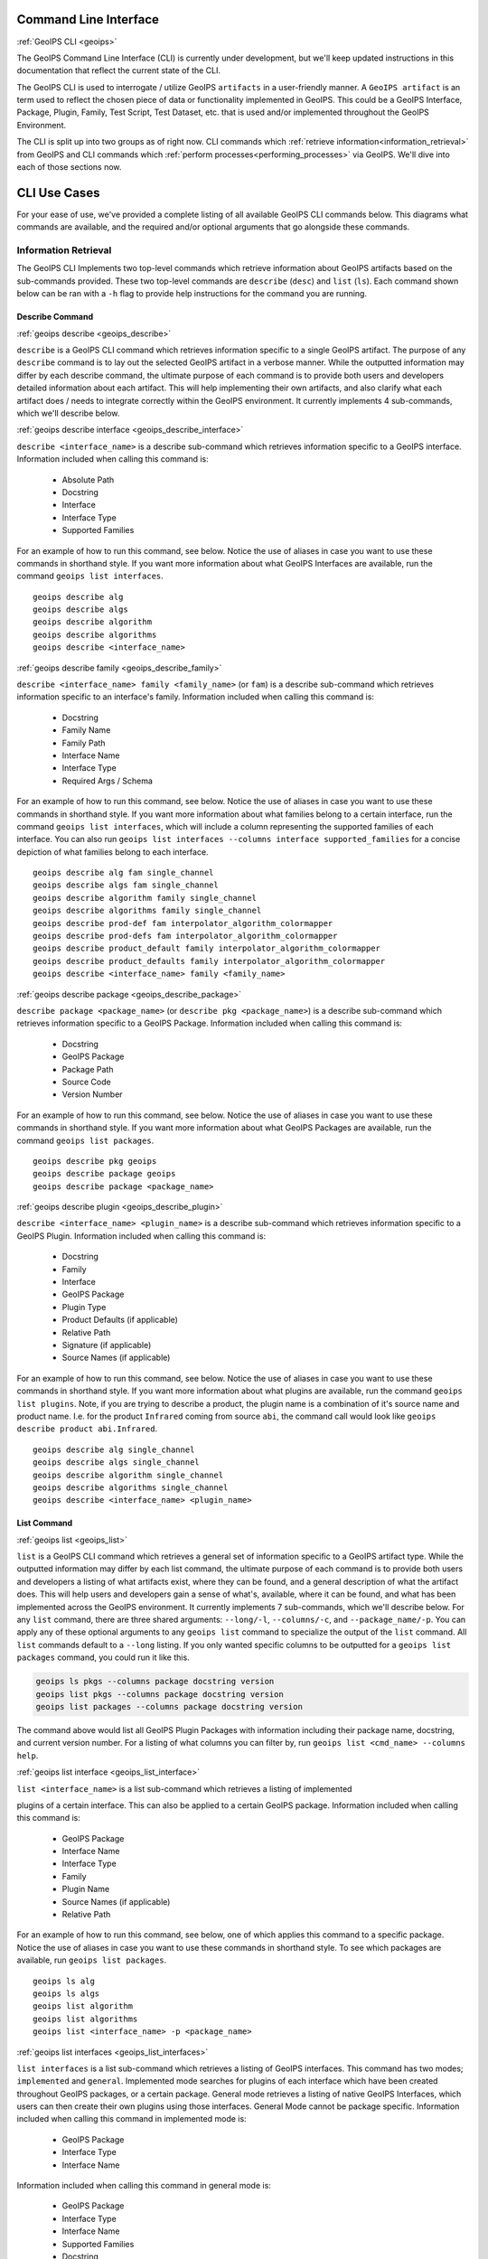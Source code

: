 .. dropdown:: Distribution Statement

 | # # # This source code is subject to the license referenced at
 | # # # https://github.com/NRLMMD-GEOIPS.

.. _command_line:

Command Line Interface
**********************

.. _geoips:

:ref:`GeoIPS CLI <geoips>`

The GeoIPS Command Line Interface (CLI) is currently under development, but we'll keep
updated instructions in this documentation that reflect the current state of the CLI.

The GeoIPS CLI is used to interrogate / utilize GeoIPS ``artifacts`` in a user-friendly
manner. A ``GeoIPS artifact`` is an term used to reflect the chosen piece of data or
functionality implemented in GeoIPS. This could be a GeoIPS Interface, Package, Plugin,
Family, Test Script, Test Dataset, etc. that is used and/or implemented throughout the
GeoIPS Environment.

The CLI is split up into two groups as of right now. CLI commands which
:ref:`retrieve information<information_retrieval>` from GeoIPS and CLI commands which
:ref:`perform processes<performing_processes>` via GeoIPS. We'll dive into each of those
sections now.

CLI Use Cases
*************

For your ease of use, we've provided a complete  listing of all available GeoIPS CLI
commands below. This diagrams what commands are available, and the required and/or
optional arguments that go alongside these commands.

.. dropdown:: GeoIPS CLI Commands

    .. admonition:: Usage: geoips

        .. autoprogram:: geoips.commandline.commandline_interface:GeoipsCLI().parser
            :prog: geoips

.. _information_retrieval:

Information Retrieval
=====================

The GeoIPS CLI Implements two top-level commands which retrieve information about GeoIPS
artifacts based on the sub-commands provided. These two top-level commands are
``describe`` (``desc``) and ``list`` (``ls``). Each command shown below can be ran with
a ``-h`` flag to provide help instructions for the command you are running.

.. _geoips_describe:

Describe Command
----------------

:ref:`geoips describe <geoips_describe>`

``describe`` is a GeoIPS CLI command which retrieves information specific to a single
GeoIPS artifact. The purpose of any ``describe`` command is to lay out the selected
GeoIPS artifact in a verbose manner. While the outputted information may differ by each
describe  command, the ultimate purpose of each command is to provide both users and
developers detailed information about each artifact. This will help implementing their
own artifacts, and also clarify what each artifact does / needs to integrate correctly
within the GeoIPS environment. It currently implements 4 sub-commands, which we'll
describe below.

.. _geoips_describe_interface:

:ref:`geoips describe interface <geoips_describe_interface>`

``describe <interface_name>`` is a describe sub-command which retrieves information
specific to a GeoIPS interface. Information included when calling this command is:

    * Absolute Path
    * Docstring
    * Interface
    * Interface Type
    * Supported Families

For an example of how to run this command, see below. Notice the use of aliases in case
you want to use these commands in shorthand style. If you want more information
about what GeoIPS Interfaces are available, run the command ``geoips list interfaces``.

::

    geoips describe alg
    geoips describe algs
    geoips describe algorithm
    geoips describe algorithms
    geoips describe <interface_name>

.. _geoips_describe_family:

:ref:`geoips describe family <geoips_describe_family>`

``describe <interface_name> family <family_name>`` (or ``fam``) is a describe
sub-command which retrieves information specific to an interface's family. Information
included when calling this command is:

    * Docstring
    * Family Name
    * Family Path
    * Interface Name
    * Interface Type
    * Required Args / Schema

For an example of how to run this command, see below. Notice the use of aliases in case
you want to use these commands in shorthand style. If you want more information about
what families belong to a certain interface, run the command ``geoips list interfaces``,
which will include a column representing the supported families of each interface. You
can also run ``geoips list interfaces --columns interface supported_families`` for a
concise depiction of what families belong to each interface.

::

    geoips describe alg fam single_channel
    geoips describe algs fam single_channel
    geoips describe algorithm family single_channel
    geoips describe algorithms family single_channel
    geoips describe prod-def fam interpolator_algorithm_colormapper
    geoips describe prod-defs fam interpolator_algorithm_colormapper
    geoips describe product_default family interpolator_algorithm_colormapper
    geoips describe product_defaults family interpolator_algorithm_colormapper
    geoips describe <interface_name> family <family_name>

.. _geoips_describe_package:

:ref:`geoips describe package <geoips_describe_package>`

``describe package <package_name>`` (or ``describe pkg <package_name>``) is a describe
sub-command which retrieves information specific to a GeoIPS Package. Information
included when calling this command is:

    * Docstring
    * GeoIPS Package
    * Package Path
    * Source Code
    * Version Number

For an example of how to run this command, see below. Notice the use of aliases in case
you want to use these commands in shorthand style. If you want more information about
what GeoIPS Packages are available, run the command ``geoips list packages``.

::

    geoips describe pkg geoips
    geoips describe package geoips
    geoips describe package <package_name>

.. _geoips_describe_plugin:

:ref:`geoips describe plugin <geoips_describe_plugin>`

``describe <interface_name> <plugin_name>`` is a describe sub-command which retrieves
information specific to a GeoIPS Plugin. Information included when calling this command
is:

    * Docstring
    * Family
    * Interface
    * GeoIPS Package
    * Plugin Type
    * Product Defaults (if applicable)
    * Relative Path
    * Signature (if applicable)
    * Source Names (if applicable)

For an example of how to run this command, see below. Notice the use of aliases in case
you want to use these commands in shorthand style. If you want more information about
what plugins are available, run the command ``geoips list plugins``. Note, if you are
trying to describe a product, the plugin name is a combination of it's source name and
product name. I.e. for the product ``Infrared`` coming from source ``abi``, the command
call would look like ``geoips describe product abi.Infrared``.

::

    geoips describe alg single_channel
    geoips describe algs single_channel
    geoips describe algorithm single_channel
    geoips describe algorithms single_channel
    geoips describe <interface_name> <plugin_name>

.. _geoips_list:

List Command
------------

:ref:`geoips list <geoips_list>`

``list`` is a GeoIPS CLI command which retrieves a general set of information specific
to a GeoIPS artifact type. While the outputted information may differ by each list
command, the ultimate purpose of each command is to provide both users and developers
a listing of what artifacts exist, where they can be found, and a general description
of what the artifact does. This will help users and developers gain a sense of what's,
available, where it can be found, and what has been implemented across the GeoIPS
environment. It currently implements 7 sub-commands, which we'll describe below. For any
``list`` command, there are three shared arguments: ``--long/-l``, ``--columns/-c``, and
``--package_name/-p``. You can apply any of these optional arguments to any
``geoips list`` command to specialize the output of the ``list`` command. All ``list``
commands default to a ``--long`` listing. If you only wanted specific columns to be
outputted for a ``geoips list packages`` command, you could run it like this.

.. code-block:: bash

    geoips ls pkgs --columns package docstring version
    geoips list pkgs --columns package docstring version
    geoips list packages --columns package docstring version

The command above would list all GeoIPS Plugin Packages with information including their
package name, docstring, and current version number. For a listing of what columns you
can filter by, run ``geoips list <cmd_name> --columns help``.

.. _geoips_list_interface:

:ref:`geoips list interface <geoips_list_interface>`

``list <interface_name>`` is a list sub-command which retrieves a listing of implemented

plugins of a certain interface. This can also be applied to a certain GeoIPS package.
Information included when calling this command is:

    * GeoIPS Package
    * Interface Name
    * Interface Type
    * Family
    * Plugin Name
    * Source Names (if applicable)
    * Relative Path

For an example of how to run this command, see below, one of which applies this command
to a specific package. Notice the use of aliases in case you want to use these commands
in shorthand style. To see which packages are available, run ``geoips list packages``.

::

    geoips ls alg
    geoips ls algs
    geoips list algorithm
    geoips list algorithms
    geoips list <interface_name> -p <package_name>

.. _geoips_list_interfaces:

:ref:`geoips list interfaces <geoips_list_interfaces>`

``list interfaces`` is a list sub-command which retrieves a listing of GeoIPS
interfaces. This command has two modes; ``implemented`` and ``general``. Implemented
mode searches for plugins of each interface which have been created throughout GeoIPS
packages, or a certain package. General mode retrieves a listing of native GeoIPS
Interfaces, which users can then create their own plugins using those interfaces.
General Mode cannot be package specific.
Information included when calling this command in implemented mode is:

    * GeoIPS Package
    * Interface Type
    * Interface Name

Information included when calling this command in general mode is:

    * GeoIPS Package
    * Interface Type
    * Interface Name
    * Supported Families
    * Docstring
    * Absolute Path

For an example of how to run both modes of this command, see below.

Implemented Mode Options
::

    geoips list interfaces -i
    geoips list interfaces -i -p <package_name>
    geoips list interfaces -p <package_name>

General Mode
::

    geoips list interfaces

.. _geoips_list_packages:

:ref:`geoips list packages <geoips_list_packages>`

``list packages`` (or ``list pkgs``) is a list sub-command which retrieves a listing of
GeoIPS Packages, alongside the information shown below.

    * GeoIPS Package
    * Docstring
    * Package Path
    * Version Number

For an example of how to run this command, see below. Notice the use of aliases in case
you want to use these commands in shorthand style.
::

    geoips ls pkgs
    geoips list packages

.. _geoips_list_plugins:

:ref:`geoips list plugins <geoips_list_plugins>`

``list plugins`` (or ``list plgs``) is a list sub-command which retrieves a listing of
plugins found within all, or a certain GeoIPS package. Information included when calling
this command is:

    * GeoIPS Package
    * Interface Name
    * Interface Type
    * Family
    * Plugin Name
    * Source Names
    * Relative Path

For an example of how to run this command, see below. Notice the use of aliases in case
you want to use these commands in shorthand style. One of the commands below lists
plugins from a certain GeoIPS package.
::

    geoips ls plgs
    geoips list plgs
    geoips ls plugins
    geoips list plugins -p <package_name>

.. _geoips_list_scripts:

:ref:`geoips list scripts <geoips_list_scripts>`

``list scripts`` is a list sub-command which retrieves a listing of test scripts from
all, or a certain GeoIPS Package. For this command to find your test script, you must
place the script under ``<package_name>/tests/scripts/``. These test scripts can then be
ran using ``geoips run <package_name> <script_name>``. This command can only be ran if
the specified plugin package(s) are installed in *editable* mode.
Information included when calling this command is:

    * GeoIPS Package
    * Filename

For an example of how to run this command, see below. Notice the use of aliases in case
you want to use these commands in shorthand style. One of the commands below lists
test scripts from a certain GeoIPS package.
::

    geoips ls scripts
    geoips list scripts
    geoips list scripts -p <package_name>

.. _geoips_list_source_names:

:ref:`geoips list source-names <geoips_list_source_names>`

``list source-names`` is a list sub-command which retrieves a listing of source_names
from all, or a certain GeoIPS Package. For this command to find a listing of
source_names, you must add a module-level ``source_names`` attribute to your reader
plugin. Every core GeoIPS reader plugin has this attribute set. We recommend following
the same method of implementation as core GeoIPS readers, as reader plugins without this
attribute will be deprecated when GeoIPS v2.0.0 is released.
Information included when calling this command is:

    * Source Name
    * Reader Names

For an example of how to run this command, see below. Notice the use of aliases in case
you want to use these commands in shorthand style. One of the commands below lists
source_names from a certain GeoIPS package.
::

    geoips ls source-names
    geoips ls src-names
    geoips list source-names
    geoips list source-names -p <package_name>

.. _geoips_list_test-datasets:

:ref:`geoips list test-datasets <geoips_list_test-datasets>`

``list test-datasets`` is a list sub-command which retrieves a listing of test datasets
used for testing GeoIPS processing workflows. Currently, we rely on the test-datasets
shown below to properly test GeoIPS.

List of test-datasets needed for testing GeoIPS:

    * test_data_amsr2
    * test_data_clavrx
    * test_data_fusion
    * test_data_gpm
    * test_data_noaa_aws
    * test_data_sar
    * test_data_scat
    * test_data_smap
    * test_data_viirs

Information included when calling this command is:

    * Data Host
    * Dataset Name

For an example of how to run this command, see below. Notice the use of aliases in case
you want to use these commands in shorthand style.
::

    geoips ls test-datasets
    geoips list test-datasets

.. _geoips_list_unit-tests:

:ref:`geoips list unit-tests <geoips_list_unit-tests>`

``list unit-tests`` is a list sub-command which retrieves a listing of unit tests from
all, or a certain GeoIPS Package. For this command to find your unit tets, you must
place the unit tests under ``<package_name>/tests/unit_tests/``. These test scripts can
then be ran using ``pytest -v /path/to/<package_name/tests/unit_tests/<unit_test_dir>``.
This command can only be ran if the specified plugin package(s) are installed in
*editable* mode.
Information included when calling this command is:

    * GeoIPS Package
    * Unit Test Directory
    * Unit Test Name

For an example of how to run this command, see below. Notice the use of aliases in case
you want to use these commands in shorthand style. One of the commands below lists
unit tests from a certain GeoIPS package.
::

    geoips ls unit-tests
    geoips list unit-tests -p <package_name>

.. _performing_processes:

Performing Processes
====================

The other use case of the GeoIPS CLI is for performing GeoIPS processes. We currently
implement 4 commands which perform some sort of process. This includes plugin
validation, executing test scripts, installing test datasets used by GeoIPS, and running
a processing workflow as ``run_procflow`` previously did. The latter is the most
significant change as we've rerouted all ``run_procflow`` & ``data_fusion_procflow``
commands to be sent through the GeoIPS CLI. While the GeoIPS CLI does not actually
change the implementation of how procflows were ran, this makes all procflow calls be
easily integrated as a CLI process.

Shown below are 4 types of GeoIPS Commands which will invoke processes related to
the command provided.

.. _geoips_config:

Config Command
--------------

:ref:`geoips config <geoips_config>`

Currently, GeoIPS relies on test datasets to perform testing on the processing workflows
which we've created. These test datasets are installed via a bash script before any
testing can be done. To make this process easier and more configurable, we've
implemented a ``geoips config`` (or ``geoips cfg``) command, which encapsulates
configuration settings that we can implement via the CLI.

We currently only implement the ``geoips config install <test_dataset_name>`` command
for installing test datasets, though we'll support other config commands as we continue
to develop the GeoIPS CLI.

.. _geoips_config_install:

:ref:`geoips config install <geoips_config_install>`

``config install`` installs test datasets hosted on CIRA's NextCloud instance for
testing implemented processing workflows. For a listing of test datasets available for
installation, run this command ``geoips list test-datasets``.

To install a specific test dataset, run the command below.

::

    geoips cfg install test_data_clavrx
    geoips config install test_data_clavrx
    geoips config install <test_dataset_name>

.. _geoips_run:

Run Command
-----------

.. _geoips_run_single_source:

.. _geoips_run_config_based:

.. _geoips_run_data_fusion:

:ref:`geoips run <geoips_run>`

:ref:`geoips run single source <geoips_run_single_source>`

:ref:`geoips run config_based <geoips_run_config_based>`

:ref:`geoips run data fusion <geoips_run_data_fusion>`

Currently, GeoIPS creates all outputs defined by products via a processing workflow
(procflow). These processing workflows are written as a bash script, which tells GeoIPS
what plugins will be used and how they will be processed. While this works for the time
being, we are largely refactoring the way in which outputs will be produced by using an
order-based procflow. We eventually want to specify the order in which a procflow
executes using a ``steps`` attribute in your ``product`` / ``product_defaults``.

``run`` does exactly what ``run_procflow`` and ``data_fusion_procflow`` currently do. To
preserve test scripts that were written prior to this PR, we've implemented a
``legacy run`` format which will process your test scripts the exact same manner in
which ``run_procflow`` or ``data_fusion_procflow`` did in the past. While these commands
won't point to the same entrypoint as they did before, they make use of the GeoIPS CLI
to call ``geoips run`` which will execute the same functionality as it did before.

``run`` follows the procflow defined by a bash script and produces the same output of
such bash script if it were ran ``./<script_name>``. While you technically can execute a
``run`` command directly in the commandline, we heavily suggest creating a bash script
for testing and reusability's sake. We've overwritten all ``geoips`` and ``data_fusion``
test scripts to make use of the new CLI procflow functionality. Shown below, are the
differences between executing a legacy procflow and the new CLI-based procflows. While
both work and execute the same process, we recommend transitioning your scripts to the
CLI-based method as we may remove support for legacy formats in the future.

Legacy Procflow (abi.static.Infrared.imagery_annotated.sh)

.. code-block:: bash

    run_procflow $GEOIPS_TESTDATA_DIR/test_data_noaa_aws/data/goes16/20200918/1950/* \
        --procflow single_source \
        --reader_name abi_netcdf \
        --product_name Infrared \
        --compare_path "$GEOIPS_PACKAGES_DIR/geoips/tests/outputs/abi.static.<product>.imagery_annotated" \
        --output_formatter imagery_annotated \
        --filename_formatter geoips_fname \
        --resampled_read \
        --logging_level info \
        --sector_list goes_east
    retval=$?

    exit $retval

New CLI-based Procflow (abi.static.Infrared.imagery_annotated.sh)

.. code-block:: bash

    geoips run single_source $GEOIPS_TESTDATA_DIR/test_data_noaa_aws/data/goes16/20200918/1950/* \
        --reader_name abi_netcdf \
        --product_name Infrared \
        --compare_path "$GEOIPS_PACKAGES_DIR/geoips/tests/outputs/abi.static.<product>.imagery_annotated" \
        --output_formatter imagery_annotated \
        --filename_formatter geoips_fname \
        --resampled_read \
        --logging_level info \
        --sector_list goes_east
    retval=$?

    exit $retval

As you can see, the only difference between the two formats is the first line and the
``--procflow`` line. With the new CLI-based format, all you need to do is replace
``run_procflow`` / ``data_fusion_procflow`` with ``geoips run <procflow_name>`` and
remove the ``--procflow`` line. That's it!

To execute the ``run`` command, just run a bash script via ``./path/to/script.sh``.

.. _geoips_test:

Test Command
------------

:ref:`geoips test <geoips_test>`

GeoIPS, and other GeoIPS packages currently implement tests to ensure that they
integrate together correctly, and that they each operate correctly at an atomic level.
While more tests are needed to ensure that every piece of GeoIPS is working fine, we
are able to get a general sense as to whether or not things are working or are broken,
and where / why that is happening.

These tests are a very useful feature, however are not that easy to run in the current
status of our codebase. To alleviate that issue, we've created a ``geoips test`` command
which can execute linting, and output / integration test scripts. Together, these
testing protocols ensure that our environment is working as expected.

Shown below, we'll demonstrate how to test each of these protocols so that the user can
easily ensure that what they're developing is working as expected. We recommend trying
to develop in a test-driven-development (TDD) manner, so that you can check that your
code is working as you develop it on the fly.

.. _geoips_test_linting:

:ref:`geoips test linting <geoips_test_linting>`

``linting`` runs the main three linters that are supported by the main GeoIPS package.
Those three linters are ``bandit``, ``black``, and ``flake8``. We may support more
linters in the future, but as this documentation was written, those are the three in
which we currently support.

To test that your code adheres to GeoIPS Linting protocols, run the command below.

::

    geoips test linting (defaults to 'geoips' package)
    geoips test linting -p <package_name>

.. _geoips_test_sector:

:ref:`geoips test sector <geoips_test_sector>`

``sector`` produces a .png image based on the provided sector plugin name. This sector
must be an entry within any Plugin Package's registered_plugins.(yaml/json) file. Once,
you've created a new sector plugin, make sure to run ``create_plugin_registries`` to get
this sector added to your registry. Once added, you can run this command to produce an
image of your sector to easily test whether or not it captures the region you expected
and if the resolution of that sector is correct.

To produce a sector image is quite simple. All you have to do is:

    * ``geoips test sector <sector_name>``

An additional output directory can be specified if you want the sector image to be saved
in a different location.

    * ``geoips test sector <sector_name> --outdir <output_directory_path>``

For example, if you were to run ``geoips test sector canada``, the following image would
be created at ``$GEOIPS_OUTDIRS/canada.png``.

.. image:: canada.png
   :width: 800

.. _geoips_test_script:

:ref:`geoips test script <geoips_test_script>`

``script`` executes an output-based test script which will return a numerical value
based on the output of the test. A 0 is a success, and any other number will denote what
failed and why that occurred. The ``script`` command can also execute ``integration``
tests (which are only supported in the 'geoips' package). These sorts of tests ensure
that all new functionality of the main GeoIPS code integrate correctly and accurately.

To run a test (bash) script, or run your integration tests, you must first place your
integration / normal test scripts in the following file locations.

    * Output Test scripts: ``<package_name>/tests/scripts/<script_name>``
    * Integration Tests: ``<package_name>/tests/integration_tests/<script_name>``

Once you've created your script in the appropriate location, follow the command below.

::

    geoips test script <script_name> (defaults to 'geoips' package)
    geoips test script -p <package_name> <script_name>
    geoips test script --integration <script_name> (no '-p' as this is only supported for 'geoips' package)

.. _geoips_tree:

Tree Command
------------

:ref:`geoips tree <geoips_tree>`

The GeoIPS CLI provides a variety of commands which aren't necessarily easily exposed
via ``geoips -h``. To improve this issue, we've added a ``geoips tree`` command which
exposes all GeoIPS CLI commands in a tree-like fashion. This way, we can expose all
commands that are available via the GeoIPS CLI, and expose the depth in which these
commands exist.

By displaying the commands in a depthwise structure, users can understand what commands
are available and how they are called.

If you just call ``geoips tree``, you'll get the full command tree in a non-colored,
verbose output.

The output of running ``geoips tree`` is shown below.

.. code-block:: bash

    geoips tree

    geoips
        geoips config
            geoips config install
        geoips describe
            geoips describe algorithms
            geoips describe colormappers
            geoips describe coverage-checkers
            geoips describe feature-annotators
            geoips describe filename-formatters
            geoips describe gridline-annotators
            geoips describe interpolators
            geoips describe output-checkers
            geoips describe output-formatters
            geoips describe procflows
            geoips describe product-defaults
            geoips describe products
            geoips describe readers
            geoips describe sector-adjusters
            geoips describe sector-metadata-generators
            geoips describe sector-spec-generators
            geoips describe sectors
            geoips describe title-formatters
            geoips describe package
        geoips list
            geoips list algorithms
            geoips list colormappers
            geoips list coverage-checkers
            geoips list feature-annotators
            geoips list filename-formatters
            geoips list gridline-annotators
            geoips list interpolators
            geoips list output-checkers
            geoips list output-formatters
            geoips list procflows
            geoips list product-defaults
            geoips list products
            geoips list readers
            geoips list sector-adjusters
            geoips list sector-metadata-generators
            geoips list sector-spec-generators
            geoips list sectors
            geoips list title-formatters
            geoips list interfaces
            geoips list packages
            geoips list plugins
            geoips list scripts
            geoips list test-datasets
            geoips list unit-tests
        geoips run
            geoips run single_source
            geoips run data_fusion
            geoips run config_based
        geoips test
            geoips test linting
            geoips test script
            geoips test sector
        geoips tree
        geoips validate

``geoips tree`` additionaly provides optional arguments to filter the output of this
command. Shown below are these optional arguments and descriptions of what each argument
does.

* ``--color``

  * The output of ``geoips tree`` might be a little hard to interpret. If you want the
    output of ``geoips tree`` to be highlighted by depth, make sure to use the
    ``--color`` flag. (Defaults to False)

* ``--max-depth``

  * How many levels of the tree we'd like to expose. Defaults to two levels, which is
    shown above.

* ``--short-name``

  * The output of ``geoips tree`` provides the full command string at each level. If you
    just want the literal command name and every level, make sure to provide this flag.
    (Defaults to False)

.. _geoips_validate:

Validate Command
----------------

:ref:`geoips validate <geoips_validate>`

GeoIPS runs off of plugins. While you can search the documentation and/or schemas
defined for these plugins, this is not an easy way of telling whether or not the plugin
you've created adheres to the GeoIPS protocols defined for each plugin. Every GeoIPS
interface implements validation functionality for ensuring that the plugins that
inherit from such interface work correctly. We make use of this validation functionality
from the command line, so users can easily check whether or not the plugin they've
created is valid.

``validate`` (or ``val``) follows the interface defined validation-protocol for a
certain plugin. To get a listing of plugins available for validation, run the command
``geoips list plugins -p <package_name>``, where ``-p`` is an optional flag representing
the package we want to list plugins from.

To validate a plugin we will need the full path to the plugin you want validated. See
an example of this shown below. Notice the use of aliases in case
you want to use these commands in shorthand style.

::

    geoips val /full/path/to/geoips/geoips/plugins/yaml/products/abi.yaml
    geoips validate /full/path/to/geoips/geoips/plugins/yaml/products/abi.yaml
    geoips validate /full/path/to/<pkg_name>/<pkg_name>/plugins/<plugin_type>/<interface>/plugin.<ext>
